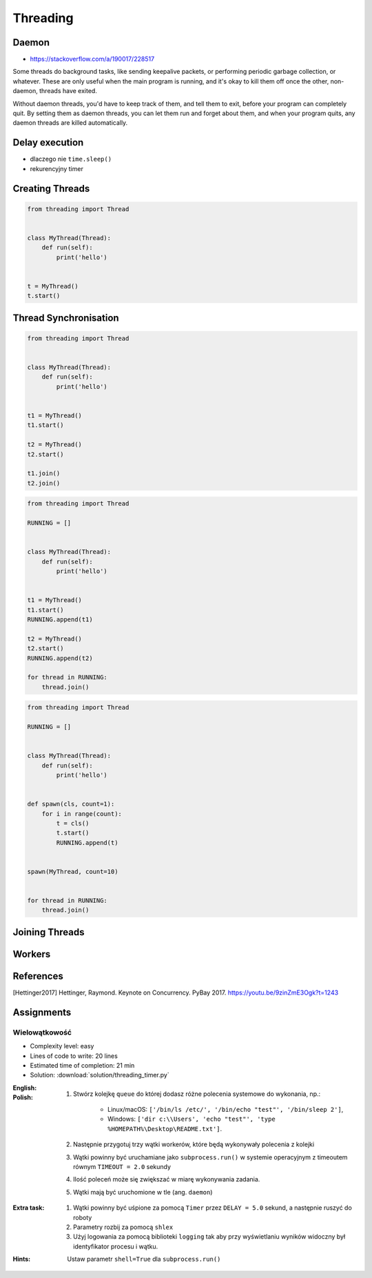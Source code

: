 *********
Threading
*********


.. glossary::

    thread
    lock
    daemon
    worker
    timer


Daemon
======
* https://stackoverflow.com/a/190017/228517

Some threads do background tasks, like sending keepalive packets, or performing periodic garbage collection, or whatever. These are only useful when the main program is running, and it's okay to kill them off once the other, non-daemon, threads have exited.

Without daemon threads, you'd have to keep track of them, and tell them to exit, before your program can completely quit. By setting them as daemon threads, you can let them run and forget about them, and when your program quits, any daemon threads are killed automatically.


Delay execution
===============
* dlaczego nie ``time.sleep()``
* rekurencyjny timer

.. code-block:: python
    :caption: Delay execution

    from threading import Timer


    DELAY_SECONDS = 5.0

    def hello():
        print('Hello world!')


    t = Timer(DELAY_SECONDS, hello)
    t.start()

    print('Main Thread')

.. code-block:: python
    :caption: Recurrent timer

    from threading import Timer


    DELAY_SECONDS = 5.0

    def hello():
        print('Timer Thread')
        Timer(DELAY_SECONDS, hello).start()


    t = Timer(DELAY_SECONDS, hello)
    t.start()

    print('Main Thread')


Creating Threads
================
.. code-block:: python

    from threading import Thread


    class MyThread(Thread):
        def run(self):
            print('hello')


    t = MyThread()
    t.start()


Thread Synchronisation
======================
.. code-block:: python

    from threading import Thread


    class MyThread(Thread):
        def run(self):
            print('hello')


    t1 = MyThread()
    t1.start()

    t2 = MyThread()
    t2.start()

    t1.join()
    t2.join()

.. code-block:: python

    from threading import Thread

    RUNNING = []


    class MyThread(Thread):
        def run(self):
            print('hello')


    t1 = MyThread()
    t1.start()
    RUNNING.append(t1)

    t2 = MyThread()
    t2.start()
    RUNNING.append(t2)

    for thread in RUNNING:
        thread.join()

.. code-block:: python

    from threading import Thread

    RUNNING = []


    class MyThread(Thread):
        def run(self):
            print('hello')


    def spawn(cls, count=1):
        for i in range(count):
            t = cls()
            t.start()
            RUNNING.append(t)


    spawn(MyThread, count=10)


    for thread in RUNNING:
        thread.join()


Joining Threads
===============
.. code-block:: python
    :caption: Joining Threads

    from queue import Queue
    from threading import Thread, Lock
    from time import sleep


    EXIT = False
    LOCK = Lock()
    TODO = Queue()
    RUNNING = []


    class MyThread(Thread):
        def run(self):
            while not EXIT:
                # Remove and return an item from the queue.
                job = TODO.get()

                # Execute work
                print(f'Will do the work: {job}')

                # Indicate that a formerly enqueued task is complete.
                TODO.task_done()
                sleep(1)

            print(f'Exiting {self.name}')


    # Create new threads
    def spawn_worker(count=1):
        for i in range(count):
            thread = MyThread()
            thread.start()
            RUNNING.append(thread)


    if __name__ == '__main__':
        spawn_worker(5)

        # Fill the queue
        with LOCK:
            for task in ['One', 'Two', 'Three', 'Four', 'Five']:
                TODO.put(task)

        # Wait for queue to empty
        while not TODO.empty():
            pass

        # Notify threads it's time to exit
        EXIT = True

        # Wait for all threads to complete
        for thread in RUNNING:
            thread.join()

        print(f'Exiting Main Thread')


Workers
=======
.. code-block:: python
    :caption: Worker model

    from queue import Queue
    from threading import Thread

    TODO = Queue()


    class Worker(Thread):
        def run(self):
            while True:
                # Remove and return an item from the queue.
                job = TODO.get()

                # Execute work
                print(f'Will do the work: {job}')

                # Indicate that a formerly enqueued task is complete.
                TODO.task_done()


    def spawn_worker(count=1):
        for i in range(count):
            Worker().start()


    if __name__ == '__main__':
        spawn_worker(3)

        TODO.put('ping')
        TODO.put('ls -la')
        TODO.put('echo "hello world"')
        TODO.put('cat /etc/passwd')

        # wait to complete all tasks
        TODO.join()


References
==========
.. [Hettinger2017] Hettinger, Raymond. Keynote on Concurrency. PyBay 2017. https://youtu.be/9zinZmE3Ogk?t=1243


Assignments
===========

Wielowątkowość
--------------
* Complexity level: easy
* Lines of code to write: 20 lines
* Estimated time of completion: 21 min
* Solution: :download:`solution/threading_timer.py`

:English:
    .. todo:: English Translation

:Polish:
    #. Stwórz kolejkę ``queue`` do której dodasz różne polecenia systemowe do wykonania, np.:

        * Linux/macOS: ``['/bin/ls /etc/', '/bin/echo "test"', '/bin/sleep 2']``,
        * Windows: ``['dir c:\\Users', 'echo "test"', 'type %HOMEPATH%\Desktop\README.txt']``.

    #. Następnie przygotuj trzy wątki workerów, które będą wykonywały polecenia z kolejki
    #. Wątki powinny być uruchamiane jako ``subprocess.run()`` w systemie operacyjnym z timeoutem równym ``TIMEOUT = 2.0`` sekundy
    #. Ilość poleceń może się zwiększać w miarę wykonywania zadania.
    #. Wątki mają być uruchomione w tle (ang. ``daemon``)

:Extra task:
    #. Wątki powinny być uśpione za pomocą ``Timer`` przez ``DELAY = 5.0`` sekund, a następnie ruszyć do roboty
    #. Parametry rozbij za pomocą ``shlex``
    #. Użyj logowania za pomocą biblioteki ``logging`` tak aby przy wyświetlaniu wyników widoczny był identyfikator procesu i wątku.

:Hints:
    Ustaw parametr ``shell=True`` dla ``subprocess.run()``
